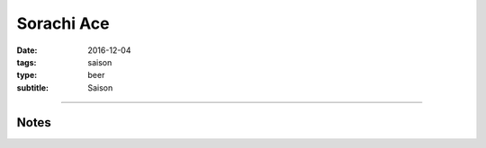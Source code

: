 Sorachi Ace
###########

:date: 2016-12-04
:tags: saison
:type: beer
:subtitle: Saison

.. brew::
    :name: Sorachi Ace
    :style: Saison
    :og: 1.065
    :fg: 1.016
    :abv: 6.7%
    :volume: 2.75 gallons
    :efficiency: 
    :boil_length: 75 minutes
    :ibus: 34.4
    :color: 4.2
    :act_og: 1.058
    :act_fg: 1.003
    :act_abv: 7.2%
    :packaged: 2016-12-29
    :carbonation: 2.1 oz sugar

    .. fermentable::  , Pilsen (GE), , 6 lbs
    .. fermentable::  , Table Sugar, , 8 oz

    .. mashstep:: 1, Infusion, 10, 129F, 131F, 1.75 gallons
    .. mashstep:: 2, Temp, 60, 146F, -, -
    .. mashstep:: 3, Temp, 15, 152F, -, -

    .. boil_item:: 75, Table Sugar, 8 oz, -, -
    .. boil_item:: 60, Sorachi Ace, 0.32 oz, , 
    .. boil_item:: 30, Sorachi Ace, 0.32 oz, , 
    .. boil_item:: 15, Irish Moss, 0.5 tsp, -, -
    .. boil_item:: 0, Sorachi Ace, 2.75 oz, , 

    .. ferm_step:: Primary, 10 Days, 68F
    .. ferm_step:: Dry Hop, 7 days,  68F

    .. ferm_ingredient:: US-05, Primary, 1 pkg
    .. ferm_ingredient:: Sorachi Ace, Dry Hop, ? oz

----

Notes
~~~~~
